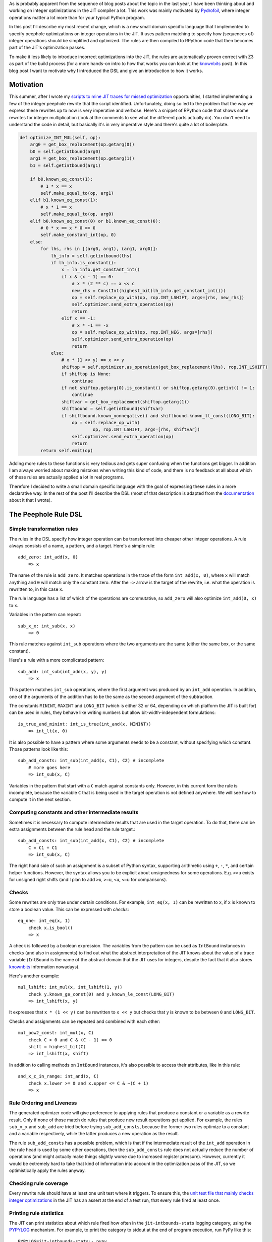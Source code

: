 .. title: A DSL for Peephole Transformation Rules of Integer Operations in the PyPy JIT
.. slug: jit-bug-finding-smt-fuzzing
.. date: 2024-10-25 18:00:00 UTC
.. tags: jit, z3
.. category:
.. link:
.. description:
.. type: rest
.. author: CF Bolz-Tereick

As is probably apparent from the sequence of blog posts about the topic in the
last year, I have been thinking about and working on integer optimizations in the JIT
compiler a lot. This work was mainly motivated by Pydrofoil_, where integer
operations matter a lot more than for your typical Python program.

.. _Pydrofoil: https://docs.pydrofoil.org/en/latest/

In this post I'll describe my most recent change, which is a new small domain
specific language that I implemented to specify peephole optimizations on
integer operations in the JIT.
It uses pattern matching to specify how (sequences of) integer operations
should be simplified and optimized. The rules are then compiled to
RPython code that then becomes part of the JIT's optimization passes.

To make it less likely to introduce incorrect optimizations into the JIT, the
rules are automatically proven correct with Z3 as part of the build process (for
a more hands-on intro to how that works you can look at the `knownbits`__ post).
In this blog post I want to motivate why I introduced the DSL and give an
introduction to how it works.

.. __: https://pypy.org/posts/2024/08/toy-knownbits.html#proving-correctness-of-the-transfer-functions-with-z3

Motivation
===========================

This summer, after I wrote my `scripts to mine JIT traces for missed optimization`__
opportunities, I started implementing a few of the integer peephole rewrite that
the script identified. Unfortunately, doing so led to the problem that the way
we express these rewrites up to now is very imperative and verbose. Here's a
snippet of RPython code that shows some rewrites for integer multiplication
(look at the comments to see what the different parts actually do). You don't
need to understand the code in detail, but basically it's in very imperative
style and there's quite a lot of boilerplate.

.. __: /posts/2024/07/mining-jit-traces-missing-optimizations-z3.html

.. code:: python

    def optimize_INT_MUL(self, op):
        arg0 = get_box_replacement(op.getarg(0))
        b0 = self.getintbound(arg0)
        arg1 = get_box_replacement(op.getarg(1))
        b1 = self.getintbound(arg1)

        if b0.known_eq_const(1):
            # 1 * x == x
            self.make_equal_to(op, arg1)
        elif b1.known_eq_const(1):
            # x * 1 == x
            self.make_equal_to(op, arg0)
        elif b0.known_eq_const(0) or b1.known_eq_const(0):
            # 0 * x == x * 0 == 0
            self.make_constant_int(op, 0)
        else:
            for lhs, rhs in [(arg0, arg1), (arg1, arg0)]:
                lh_info = self.getintbound(lhs)
                if lh_info.is_constant():
                    x = lh_info.get_constant_int()
                    if x & (x - 1) == 0:
                        # x * (2 ** c) == x << c
                        new_rhs = ConstInt(highest_bit(lh_info.get_constant_int()))
                        op = self.replace_op_with(op, rop.INT_LSHIFT, args=[rhs, new_rhs])
                        self.optimizer.send_extra_operation(op)
                        return
                    elif x == -1:
                        # x * -1 == -x
                        op = self.replace_op_with(op, rop.INT_NEG, args=[rhs])
                        self.optimizer.send_extra_operation(op)
                        return
                else:
                    # x * (1 << y) == x << y
                    shiftop = self.optimizer.as_operation(get_box_replacement(lhs), rop.INT_LSHIFT)
                    if shiftop is None:
                        continue
                    if not shiftop.getarg(0).is_constant() or shiftop.getarg(0).getint() != 1:
                        continue
                    shiftvar = get_box_replacement(shiftop.getarg(1))
                    shiftbound = self.getintbound(shiftvar)
                    if shiftbound.known_nonnegative() and shiftbound.known_lt_const(LONG_BIT):
                        op = self.replace_op_with(
                                op, rop.INT_LSHIFT, args=[rhs, shiftvar])
                        self.optimizer.send_extra_operation(op)
                        return
            return self.emit(op)

Adding more rules to these functions is very tedious and gets super confusing
when the functions get bigger. In addition I am always worried about making
mistakes when writing this kind of code, and there is no feedback at all about
which of these rules are actually applied a lot in real programs.

Therefore I decided to write a small domain specific language with the goal of
expressing these rules in a more declarative way. In the rest of the post I'll
describe the DSL (most of that description is adapted from the documentation__
about it that I wrote).

.. __: https://rpython.readthedocs.io/en/latest/jit/ruleopt.html

The Peephole Rule DSL
============================

Simple transformation rules
--------------------------------------------------------------

The rules in the DSL specify how integer operation can be transformed into
cheaper other integer operations. A rule always consists of a name, a pattern,
and a target. Here's a simple rule::

    add_zero: int_add(x, 0)
        => x

The name of the rule is ``add_zero``. It matches operations in the trace of the
form ``int_add(x, 0)``, where ``x`` will match anything and ``0`` will match only the
constant zero. After the ``=>`` arrow is the target of the rewrite, i.e. what the
operation is rewritten to, in this case ``x``.

The rule language has a list of which of the operations are commutative, so ``add_zero``
will also optimize ``int_add(0, x)`` to ``x``.

Variables in the pattern can repeat::

    sub_x_x: int_sub(x, x)
        => 0

This rule matches against ``int_sub`` operations where the two arguments are the
same (either the same box, or the same constant).

Here's a rule with a more complicated pattern::

    sub_add: int_sub(int_add(x, y), y)
        => x

This pattern matches ``int_sub`` operations, where the first argument was
produced by an ``int_add`` operation. In addition, one of the arguments of the
addition has to be the same as the second argument of the subtraction.

The constants ``MININT``, ``MAXINT`` and ``LONG_BIT`` (which is either 32 or 64,
depending on which platform the JIT is built for) can be used in rules, they
behave like writing numbers but allow bit-width-independent formulations::

    is_true_and_minint: int_is_true(int_and(x, MININT))
        => int_lt(x, 0)

It is also possible to have a pattern where some arguments needs to be a
constant, without specifying which constant. Those patterns look like this::

    sub_add_consts: int_sub(int_add(x, C1), C2) # incomplete
        # more goes here
        => int_sub(x, C)

Variables in the pattern that start with a ``C`` match against constants only.
However, in this current form the rule is incomplete, because the variable ``C``
that is being used in the target operation is not defined anywhere. We will see
how to compute it in the next section.

Computing constants and other intermediate results
--------------------------------------------------------------

Sometimes it is necessary to compute intermediate results that are used in the
target operation. To do that, there can be extra assignments between the rule head
and the rule target.::

    sub_add_consts: int_sub(int_add(x, C1), C2) # incomplete
        C = C1 + C1
        => int_sub(x, C)

The right hand side of such an assignment is a subset of Python syntax,
supporting arithmetic using ``+``, ``-``, ``*``, and certain helper functions.
However, the syntax allows you to be explicit about unsignedness for some
operations. E.g. ``>>u`` exists for unsigned right shifts (and I plan to add
``>u``, ``>=u``, ``<u``, ``<=u`` for comparisons).

Checks
--------------------------------------------------------------

Some rewrites are only true under certain conditions. For example,
``int_eq(x, 1)`` can be rewritten to ``x``, if ``x`` is known to store a boolean value. This can
be expressed with *checks*::

    eq_one: int_eq(x, 1)
        check x.is_bool()
        => x

A check is followed by a boolean expression. The variables from the pattern can
be used as ``IntBound`` instances in checks (and also in assignments) to find out
what the abstract interpretation of the JIT knows about the value of a trace variable
(``IntBound`` is the name of the abstract domain that the JIT uses for integers,
despite the fact that it also stores knownbits__ information nowadays).

.. __: /posts/2024/08/toy-knownbits.html

Here's another example::

    mul_lshift: int_mul(x, int_lshift(1, y))
        check y.known_ge_const(0) and y.known_le_const(LONG_BIT)
        => int_lshift(x, y)

It expresses that ``x * (1 << y)`` can be rewritten to ``x << y`` but checks that
``y`` is known to be between ``0`` and ``LONG_BIT``.

Checks and assignments can be repeated and combined with each other::

    mul_pow2_const: int_mul(x, C)
        check C > 0 and C & (C - 1) == 0
        shift = highest_bit(C)
        => int_lshift(x, shift)

In addition to calling methods on ``IntBound`` instances, it's also possible to
access their attributes, like in this rule::

    and_x_c_in_range: int_and(x, C)
        check x.lower >= 0 and x.upper <= C & ~(C + 1)
        => x



Rule Ordering and Liveness
--------------------------------------------------------------

The generated optimizer code will give preference to applying rules that
produce a constant or a variable as a rewrite result. Only if none of those
match do rules that produce new result operations get applied. For example, the
rules ``sub_x_x`` and ``sub_add`` are tried before trying ``sub_add_consts``,
because the former two rules optimize to a constant and a variable
respectively, while the latter produces a new operation as the result.

The rule ``sub_add_consts`` has a possible problem, which is that if the
intermediate result of the ``int_add`` operation in the rule head is used by
some other operations, then the ``sub_add_consts`` rule does not actually
reduce the number of operations (and might actually make things slightly worse
due to increased register pressure). However, currently it would be extremely
hard to take that kind of information into account in the optimization pass of
the JIT, so we optimistically apply the rules anyway.

Checking rule coverage
--------------------------------------------------------------

Every rewrite rule should have at least one unit test where it triggers. To
ensure this, the `unit test file that mainly checks integer optimizations`__ in the
JIT has an assert at the end of a test run, that every rule fired at least once.

.. __: https://github.com/pypy/pypy/blob/d92d0bfd38318ede1cbaadadafd77da69d431fad/rpython/jit/metainterp/optimizeopt/test/test_optimizeintbound.py

Printing rule statistics
--------------------------------------------------------------

The JIT can print statistics about which rule fired how often in the
``jit-intbounds-stats`` logging category, using the `PYPYLOG`_ mechanism. For
example, to print the category to stdout at the end of program execution, run
PyPy like this::

    PYPYLOG=jit-intbounds-stats:- pypy ...

The output of that will look something like this::

    int_add
        add_reassoc_consts 2514
        add_zero 107008
    int_sub
        sub_zero 31519
        sub_from_zero 523
        sub_x_x 3153
        sub_add_consts 159
        sub_add 55
        sub_sub_x_c_c 1752
        sub_sub_c_x_c 0
        sub_xor_x_y_y 0
        sub_or_x_y_y 0
    int_mul
        mul_zero 0
        mul_one 110
        mul_minus_one 0
        mul_pow2_const 1456
        mul_lshift 0
    ...

.. _`PYPYLOG`: https://rpython.readthedocs.io/en/latest/logging.html

Termination and Confluence
--------------------------------------------------------------

Right now there are unfortunately no checks that the rules actually rewrite
operations towards "simpler" forms. There is no cost model, and also nothing
that prevents you from writing a rule like this::


    neg_complication: int_neg(x) # leads to infinite rewrites
        => int_mul(-1, x)

Doing this would lead to endless rewrites if there is also another rule that
turns multiplication with -1 into negation.

There is also no checking for confluence__ (yet?), i.e. the property that all
rewrites starting from the same input trace always lead to the same output
trace, no matter in which order the rules are applied.

.. __: https://en.wikipedia.org/wiki/Confluence_(abstract_rewriting)


Proofs
--------------------------------------------------------------

It is very easy to write a peephole rule that is not correct in all corner
cases. Therefore all the rules are proven correct with Z3 before compiled into
actual JIT code, by default. When the proof fails, a (hopefully minimal)
counterexample is printed. The counterexample consists of values for all the
inputs that fulfil the checks, values for the intermediate expressions, and
then two *different* values for the source and the target operations.

E.g. if we try to add the incorrect rule::

    mul_is_add: int_mul(a, b)
        => int_add(a, b)

We get the following counterexample as output::

    Could not prove correctness of rule 'mul_is_add'
    in line 1
    counterexample given by Z3:
    counterexample values:
    a: 0
    b: 1
    operation int_mul(a, b) with Z3 formula a*b
    has counterexample result vale: 0
    BUT
    target expression: int_add(a, b) with Z3 formula a + b
    has counterexample value: 1

If we add conditions, they are taken into account and the counterexample will
fulfil the conditions::

    mul_is_add: int_mul(a, b)
        check a.known_gt_const(1) and b.known_gt_const(2)
        => int_add(a, b)

This leads to the following counterexample::

    Could not prove correctness of rule 'mul_is_add'
    in line 46
    counterexample given by Z3:
    counterexample values:
    a: 2
    b: 3
    operation int_mul(a, b) with Z3 formula a*b
    has counterexample result vale: 6
    BUT
    target expression: int_add(a, b) with Z3 formula a + b
    has counterexample value: 5

Some ``IntBound`` methods cannot be used in Z3 proofs because they have `too
complex control flow`__ If that is the case, they can have Z3-equivalent
formulations defined (in every
case this is done, it's a potential proof hole if the Z3 friendly reformulation
and the real implementation differ from each other, therefore extra care is
required to make very sure they are equivalent).

.. __: /posts/2024/08/toy-knownbits.html#cases-where-this-style-of-z3-proof-doesnt-work).

It's possible to skip the proof of individual rules entirely by adding
``SORRY_Z3`` to its body (but we should try not to do that too often)::

    eq_different_knownbits: int_eq(x, y)
        SORRY_Z3
        check x.known_ne(y)
        => 0

Checking for satisfiability
--------------------------------------------------------------

In addition to checking whether the rule yields a correct optimization, we also
check whether the rule can ever apply. This ensures that there are *some*
runtime values that would fulfil all the checks in a rule. Here's an example of
a rule violating this::

    never_applies: int_is_true(x)
        check x.known_lt_const(0) and x.known_gt_const(0) # impossible condition, always False
        => x

Right now the error messages if this goes wrong are not completely easy to
understand. I hope to be able to improve this later::

    Rule 'never_applies' cannot ever apply
    in line 1
    Z3 did not manage to find values for variables x such that the following condition becomes True:
    And(x <= x_upper,
        x_lower <= x,
        If(x_upper < 0, x_lower > 0, x_upper < 0))


Implementation Notes
--------------------------------------------------------------

The implementation of the DSL is done in a relatively ad-hoc manner. It is
parsed using `rply`__, there's a small type checker that tries to find common
problems in how the rules are written. Z3 is again used via the Python API. The
pattern matching RPython code is generated using an approach inspired by Luc
Maranget's paper `Compiling Pattern Matching to Good Decision Trees`__. See
`this blog post`__ for an approachable introduction.

.. __: https://rply.readthedocs.io/
.. __: http://moscova.inria.fr/~maranget/papers/ml05e-maranget.pdf
.. __: https://compiler.club/compiling-pattern-matching/

Conclusion
=====================================================

Now that I've described the DSL, here are the rules that are equivalent to the
imperative code in the motivation section::

    mul_zero: int_mul(x, 0)
        => 0

    mul_one: int_mul(x, 1)
        => x

    mul_minus_one: int_mul(x, -1)
        => int_neg(x)

    mul_pow2_const: int_mul(x, C)
        check C > 0 and C & (C - 1) == 0
        shift = highest_bit(C)
        => int_lshift(x, shift)

    mul_lshift: int_mul(x, int_lshift(1, y))
        check y.known_ge_const(0) and y.known_le_const(LONG_BIT)
        => int_lshift(x, y)


The current status of the DSL is that it got merged to PyPy's main branch. I
rewrote a part of the integer rewrites `into the DSL`__, but some are still in the
old imperative style (mostly for complicated reasons, the easily ported ones are
all done). Since I've only been porting optimizations that had existed prior to
the existence of the DSL, performance numbers of benchmarks didn't change.

.. __: https://github.com/pypy/pypy/blob/d92d0bfd38318ede1cbaadadafd77da69d431fad/rpython/jit/metainterp/ruleopt/real.rules

There are a number of features that are still missing and some possible
extensions that I plan to work on in the future:

- All the integer operations that the DSL handles so far are the variants that
  do not check for overflow (or where overflow was proven to be impossible to
  happen). In regular Python code the overflow-checking variants `int_add_ovf`
  etc are much more common, but the DSL doesn't support them yet. I plan to fix
  this, but don't completely understand how the correctness proofs for them
  should be done correctly.

- A related problem is that I don't understand what it means for a rewrite to be
  correct if some of the operations are only defined for a subset of the input
  values. E.g. division isn't defined if the divisor is zero. In theory, a
  division operation in the trace should always be preceded by a check that the
  divisor isn't zero. But sometimes other optimization move the check around and
  the connection to the division gets lost or muddled. What optimizations can we
  still safely perform on the division? There's lots of prior work on this
  question, but I still don't understand what the correct approach in our
  context would be.

- Ordering comparisons like `int_lt`, `int_le` and their unsigned variants are
  not ported to the DSL yet. Comparisons are an area where the JIT is not super
  good yet at optimizing away operations. This is a pretty big topic and I've
  started a project with Nico Rittinghaus to try to improve the situation a bit
  more generally.

- A more advanced direction of work would be to implement a simplified form of
  `e-graphs`__ (or `ae-graphs`__). The JIT has like half of an e-graph data
  structure already, and we probably can't afford a full one in terms of compile
  time costs, but maybe we can have two thirds or something?


.. __: https://egraphs-good.github.io/
.. __: https://vimeo.com/843540328
